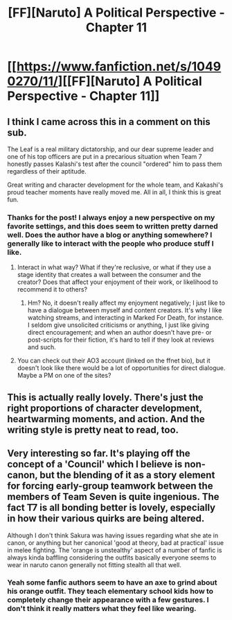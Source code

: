 #+TITLE: [FF][Naruto] A Political Perspective - Chapter 11

* [[https://www.fanfiction.net/s/10490270/11/][[FF][Naruto] A Political Perspective - Chapter 11]]
:PROPERTIES:
:Author: Gaboncio
:Score: 11
:DateUnix: 1463597611.0
:DateShort: 2016-May-18
:END:

** I think I came across this in a comment on this sub.

The Leaf is a real military dictatorship, and our dear supreme leader and one of his top officers are put in a precarious situation when Team 7 honestly passes Kalashi's test after the council "ordered" him to pass them regardless of their aptitude.

Great writing and character development for the whole team, and Kakashi's proud teacher moments have really moved me. All in all, I think this is great fun.
:PROPERTIES:
:Author: Gaboncio
:Score: 5
:DateUnix: 1463598000.0
:DateShort: 2016-May-18
:END:

*** Thanks for the post! I always enjoy a new perspective on my favorite settings, and this does seem to written pretty darned well. Does the author have a blog or anything somewhere? I generally like to interact with the people who produce stuff I like.
:PROPERTIES:
:Author: Cariyaga
:Score: 3
:DateUnix: 1463626966.0
:DateShort: 2016-May-19
:END:

**** Interact in what way? What if they're reclusive, or what if they use a stage identity that creates a wall between the consumer and the creator? Does that affect your enjoyment of their work, or likelihood to recommend it to others?
:PROPERTIES:
:Author: TennisMaster2
:Score: 2
:DateUnix: 1463632814.0
:DateShort: 2016-May-19
:END:

***** Hm? No, it doesn't really affect my enjoyment negatively; I just like to have a dialogue between myself and content creators. It's why I like watching streams, and interacting in Marked For Death, for instance. I seldom give unsolicited criticisms or anything, I just like giving direct encouragement; and when an author doesn't have pre- or post-scripts for their fiction, it's hard to tell if they look at reviews and such.
:PROPERTIES:
:Author: Cariyaga
:Score: 3
:DateUnix: 1463634393.0
:DateShort: 2016-May-19
:END:


**** You can check out their AO3 account (linked on the ffnet bio), but it doesn't look like there would be a lot of opportunities for direct dialogue. Maybe a PM on one of the sites?
:PROPERTIES:
:Author: Gaboncio
:Score: 1
:DateUnix: 1463640029.0
:DateShort: 2016-May-19
:END:


** This is actually really lovely. There's just the right proportions of character development, heartwarming moments, and action. And the writing style is pretty neat to read, too.
:PROPERTIES:
:Author: Kodix
:Score: 2
:DateUnix: 1463646168.0
:DateShort: 2016-May-19
:END:


** Very interesting so far. It's playing off the concept of a 'Council' which I believe is non-canon, but the blending of it as a story element for forcing early-group teamwork between the members of Team Seven is quite ingenious. The fact T7 is all bonding better is lovely, especially in how their various quirks are being altered.

Although I don't think Sakura was having issues regarding what she ate in canon, or anything but her canonical 'good at theory, bad at practical' issue in melee fighting. The 'orange is unstealthy' aspect of a number of fanfic is always kinda baffling considering the outfits basically everyone seems to wear in naruto canon generally not fitting stealth all that well.
:PROPERTIES:
:Author: Mizu25
:Score: 2
:DateUnix: 1463834903.0
:DateShort: 2016-May-21
:END:

*** Yeah some fanfic authors seem to have an axe to grind about his orange outfit. They teach elementary school kids how to completely change their appearance with a few gestures. I don't think it really matters what they feel like wearing.
:PROPERTIES:
:Author: FistOfFacepalm
:Score: 1
:DateUnix: 1463983015.0
:DateShort: 2016-May-23
:END:
